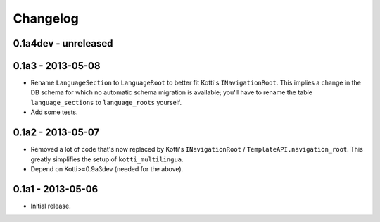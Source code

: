 Changelog
=========

0.1a4dev - unreleased
---------------------

0.1a3 - 2013-05-08
------------------

-   Rename ``LanguageSection`` to ``LanguageRoot`` to better fit Kotti's
    ``INavigationRoot``.  This implies a change in the DB schema for which no
    automatic schema migration is available; you'll have to rename the table
    ``language_sections`` to ``language_roots`` yourself.

-   Add some tests.

0.1a2 - 2013-05-07
------------------

-   Removed a lot of code that's now replaced by Kotti's ``INavigationRoot`` /
    ``TemplateAPI.navigation_root``.  This greatly simplifies the setup of
    ``kotti_multilingua``.

-   Depend on Kotti>=0.9a3dev (needed for the above).

0.1a1 - 2013-05-06
------------------

-   Initial release.

